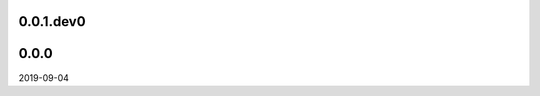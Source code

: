 ..


.. Keep the current version number on line number 5
0.0.1.dev0
==========


0.0.0
=====

2019-09-04


.. EOF
